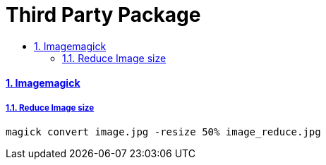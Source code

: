 = Third Party Package
:idprefix:
:idseparator: -
:sectanchors:
:sectlinks:
:sectnumlevels: 6
:sectnums:
:toc: macro
:toclevels: 10
:toc-title:

toc::[]

Imagemagick
^^^^^^^^^^^

Reduce Image size
+++++++++++++++++

[source,bash]
....
magick convert image.jpg -resize 50% image_reduce.jpg
....

